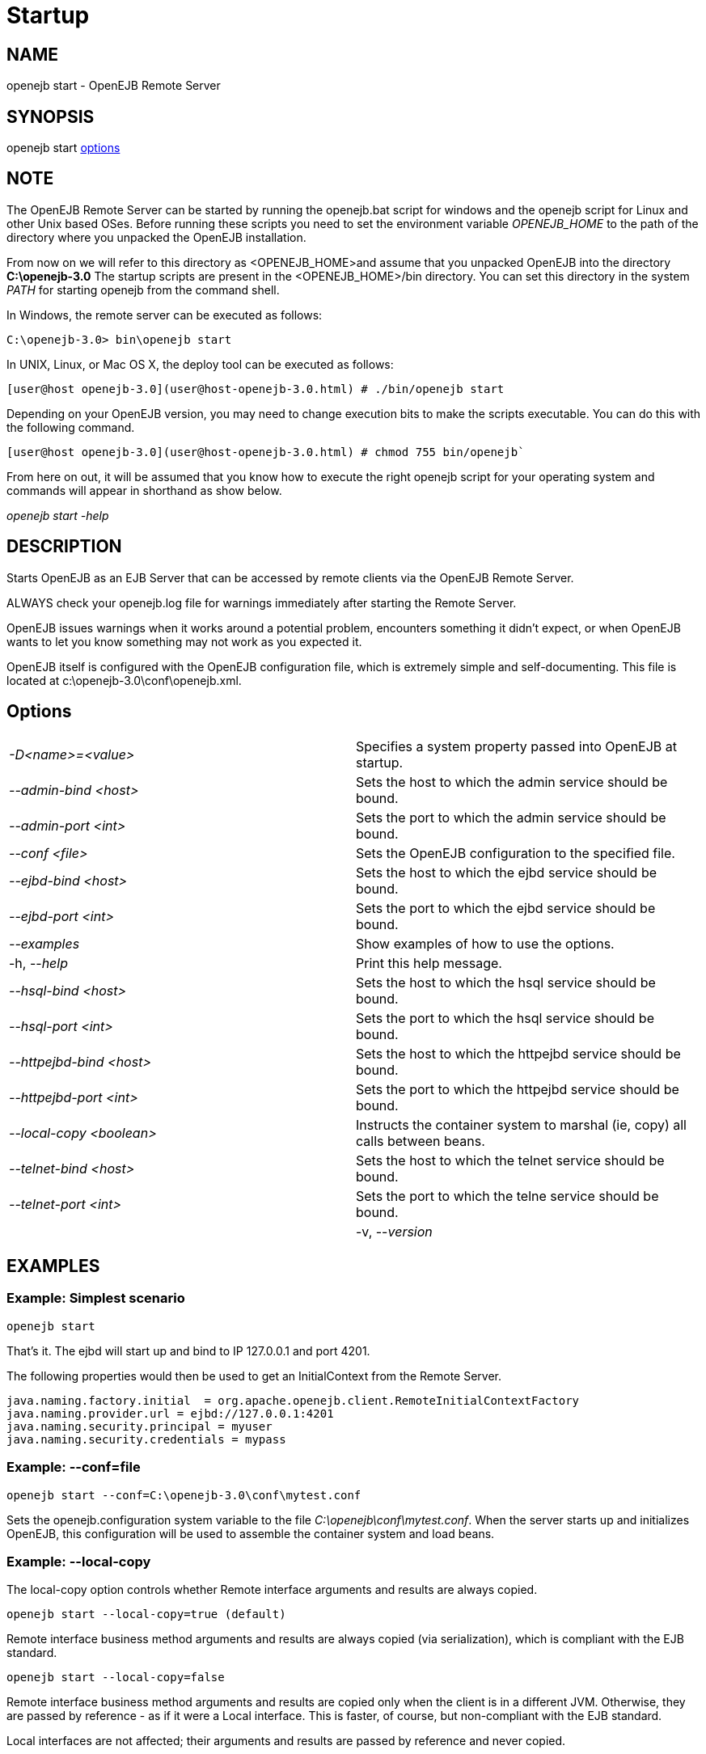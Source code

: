 = Startup
:index-group: OpenEJB Standalone Server
:jbake-date: 2018-12-05
:jbake-type: page
:jbake-status: published

== NAME

openejb start - OpenEJB Remote Server

== SYNOPSIS

openejb start <<Options,options>>

== NOTE

The OpenEJB Remote Server can be started by running the openejb.bat script for windows and the openejb script for Linux and other Unix based OSes.
Before running these scripts you need to set the environment variable _OPENEJB_HOME_ to the path of the directory where you unpacked the OpenEJB installation.

From now on we will refer to this directory as <OPENEJB_HOME>and assume that you unpacked OpenEJB into the directory *C:\openejb-3.0* The startup scripts are present in the <OPENEJB_HOME>/bin directory.
You can set this directory in the system _PATH_ for starting openejb from the command shell.

In Windows, the remote server can be executed as follows:

[source,console]
C:\openejb-3.0> bin\openejb start

In UNIX, Linux, or Mac OS X, the deploy tool can be executed as follows:

[source,console]
[user@host openejb-3.0](user@host-openejb-3.0.html) # ./bin/openejb start

Depending on your OpenEJB version, you may need to change execution bits to make the scripts executable.
You can do this with the following command.

[source,console]
[user@host openejb-3.0](user@host-openejb-3.0.html) # chmod 755 bin/openejb`

From here on out, it will be assumed that you know how to execute the right openejb script for your operating system and commands will appear in shorthand as show below.

_openejb start -help_

== DESCRIPTION

Starts OpenEJB as an EJB Server that can be accessed by remote clients via the OpenEJB Remote Server.

ALWAYS check your openejb.log file for warnings immediately after starting the Remote Server.

OpenEJB issues warnings when it works around a potential problem, encounters something it didn't expect, or when OpenEJB wants to let you know something may not work as you expected it.

OpenEJB itself is configured with the OpenEJB configuration file, which is extremely simple and self-documenting.
This file is located at c:\openejb-3.0\conf\openejb.xml.

== Options

[cols=2*]
|===
| _-D<name>=<value>_
| Specifies a system property passed into OpenEJB at startup.

| _--admin-bind <host>_
| Sets the host to which the admin service should be bound.

| _--admin-port <int>_
| Sets the port to which the admin service should be bound.

| _--conf <file>_
| Sets the OpenEJB configuration to the specified file.

| _--ejbd-bind <host>_
| Sets the host to which the ejbd service should be bound.

| _--ejbd-port <int>_
| Sets the port to which the ejbd service should be bound.

| _--examples_
| Show examples of how to use the options.

| -h, --_help_
| Print this help message.

| _--hsql-bind <host>_
| Sets the host to which the hsql service should be bound.

| _--hsql-port <int>_
| Sets the port to which the hsql service should be bound.

| _--httpejbd-bind <host>_
| Sets the host to which the httpejbd service should be bound.

| _--httpejbd-port <int>_
| Sets the port to which the httpejbd service should be bound.

| _--local-copy <boolean>_
| Instructs the container system to marshal (ie, copy) all calls between beans.

| _--telnet-bind <host>_
| Sets the host to which the telnet service should be bound.

| _--telnet-port <int>_
| Sets the port to which the telne service should be bound.
|

| -v, --_version_
| Print the version.
|===

== EXAMPLES

=== Example: Simplest scenario

[source,console]
openejb start

That's it.
The ejbd will start up and bind to IP 127.0.0.1 and port 4201.

The following properties would then be used to get an InitialContext from the Remote Server.

[source,properties]
----
java.naming.factory.initial  = org.apache.openejb.client.RemoteInitialContextFactory
java.naming.provider.url = ejbd://127.0.0.1:4201
java.naming.security.principal = myuser
java.naming.security.credentials = mypass
----

=== Example: --conf=file

[source,console]
openejb start --conf=C:\openejb-3.0\conf\mytest.conf

Sets the openejb.configuration system variable to the file _C:\openejb\conf\mytest.conf_.
When the server starts up and initializes OpenEJB, this configuration will be used to assemble the container system and load beans.

=== Example: --local-copy

The local-copy option controls whether Remote interface arguments and results are always copied.

[source,console]
openejb start --local-copy=true (default)

Remote interface business method arguments and results are always copied (via serialization), which is compliant with the EJB standard.

[source,console]
openejb start --local-copy=false

Remote interface business method arguments and results are copied only when the client is in a different JVM.
Otherwise, they are passed by reference - as if it were a Local interface.
This is faster, of course, but non-compliant with the EJB standard.

Local interfaces are not affected;
their arguments and results are passed by reference and never copied.



=== CONFIG OVERRIDE EXAMPLES



=== Example: -D<service>.bind=<address>

[source,console]
openejb start -Dejbd.bind=10.45.67.8

This is the most common way to use the EJBd Server Service.
The service will start up and bind to IP 10.45.67.8 and port 4201.
The following properties would then be used to get an InitialContext from the EJBd Server Service.

[source,properties]
----
java.naming.factory.initial = org.apache.openejb.client.RemoteInitialContextFactory
java.naming.provider.url = ejbd://10.45.67.8:4201
java.naming.security.principal = myuser
java.naming.security.credentials = mypass
----

DNS names can also be used.

[source,console]
openejb start -Dejbd.bind=myhost.foo.com

The following properties would then be used to get an InitialContext from the Remote Server.

[source,properties]
----
java.naming.factory.initial = org.apache.openejb.client.RemoteInitialContextFactory
java.naming.provider.url = ejbd://myhost.foo.com:4201
java.naming.security.principal = myuser
java.naming.security.credentials = mypass
----

[source,console]
openejb start -Dtelnet.bind=myhost.foo.com

The following properties would then be used to log into the server via a telnet client as such:

[source,console]
telnet myhost.foo.com 4202



=== Example: -D<service>.port=<port>

[source,console]
openejb start -Dejbd.port=8765

The server will start up and bind to IP 127.0.0.1 and port 8765.

The following properties would then be used to get an InitialContext from the Remote Server.

[source,properties]
----
java.naming.factory.initial = org.apache.openejb.client.RemoteInitialContextFactory
java.naming.provider.url = ejbd://127.0.0.1:8765
java.naming.security.principal = myuser
java.naming.security.credentials = mypass
----

[source,console]
openejb start -Dhttpejbd.port=8888

The server will start up and the EJB over HTTP service will bind to IP 127.0.0.1 and port 8888.

The following properties would then be used to get an InitialContext from the HTTP/Remote Server.

[source,properties]
----
java.naming.factory.initial = org.apache.openejb.client.RemoteInitialContextFactory
java.naming.provider.url = http://127.0.0.1:8888/openejb
java.naming.security.principal = myuser
java.naming.security.credentials = mypass
----


=== Example: -D<service>.only_from=<addresses>

[source,console]
openejb start -Dadmin.only_from=192.168.1.12

Adds 192.168.1.12 to the list of IP addresses that are authorized to shutdown the server or access the server  via a telnet client.
The host that this server was started on is always allowed to administer the server.

Multiple hosts can be given administrative access to this server by listing all the host names separated  by commas as such:

[source,console]
openejb start -Dadmin.only_from=192.168.1.12,joe.foo.com,robert

The first host in the string names the host explicitly using an IP address (192.168.1.12).

The second host uses a DNS name (joe.foo.com) to refer to the hosts IP address.
The DNS name will be resolved and the IP will be added to the admin list.

The third address refers to a the host by a name (robert)that the opperating system is able to resolve into a valid IP address.
This is usually done via a hosts file, interal DNS server, or Windows Domain Server.



=== Example: -D<service>.threads=<max>

[source,console]
openejb start -Dejbd.threads=200

Sets the max number of concurrent threads that can enter the EJBd Server Service to 200.



=== Example: -D<service>.disabled=<true/false>

[source,console]
openejb start -Dtelnet.disabled=true

Prevents the Telnet Server Service from starting when the OpenEJB Server starts.



== CONSOLE OUTPUT

Once you start OpenEJB using the _openejb start_ command the following output will be seen on the console

[source,console]
----
 Apache OpenEJB 3.0    build: 20070825-01:10
 http://tomee.apache.org/
 OpenEJB ready.
 [OPENEJB:init]  OpenEJB Remote Server
   ** Starting Services **
   NAME		       IP	       PORT
   httpejbd	       0.0.0.0	       4204
   telnet	       0.0.0.0	       4202
   ejbd		       0.0.0.0	       4201
   hsql		       0.0.0.0	       9001
   admin thread	       0.0.0.0	       4200
 -------
 Ready!
----

